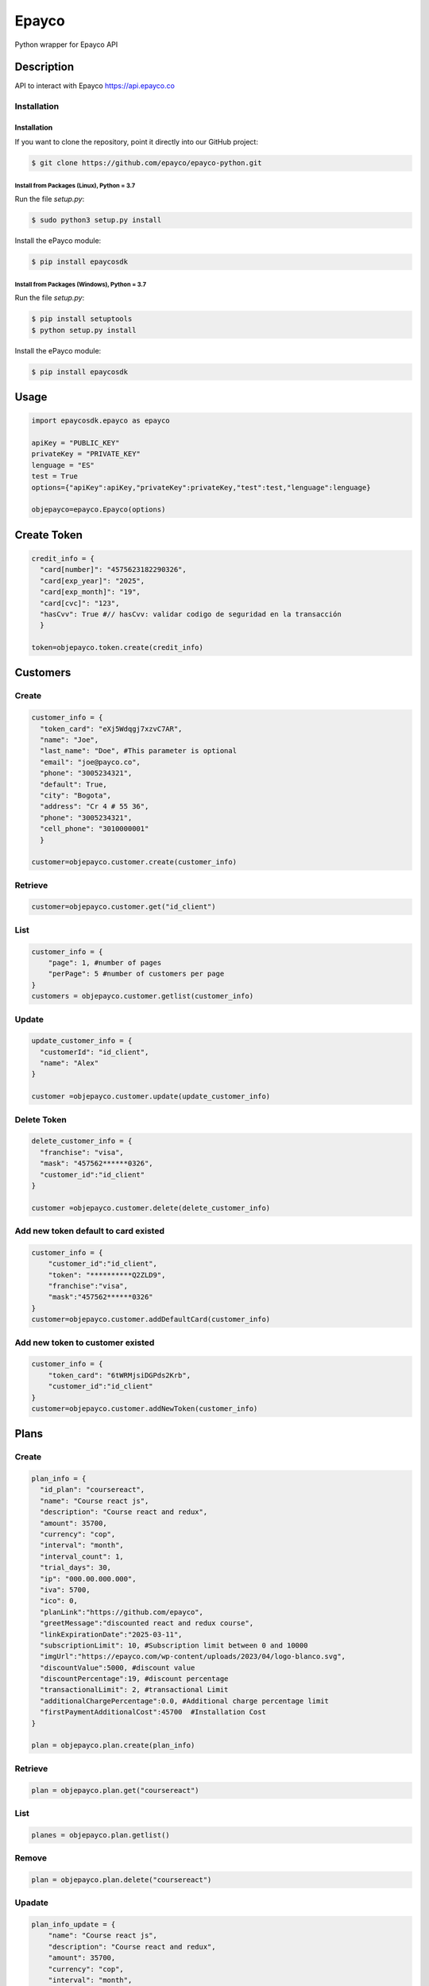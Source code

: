 *****
Epayco
*****

Python wrapper for Epayco API

Description
########

API to interact with Epayco
https://api.epayco.co

Installation
****
Installation
============

If you want to clone the repository, point it directly into our GitHub project:

.. code-block:: bash

    $ git clone https://github.com/epayco/epayco-python.git

Install from Packages (Linux), Python = 3.7
-------------------------------------------

Run the file `setup.py`:

.. code-block:: bash

    $ sudo python3 setup.py install

Install the ePayco module:

.. code-block:: bash

    $ pip install epaycosdk

Install from Packages (Windows), Python = 3.7
---------------------------------------------

Run the file `setup.py`:

.. code-block:: bash

    $ pip install setuptools
    $ python setup.py install

Install the ePayco module:

.. code-block:: bash

    $ pip install epaycosdk


Usage
####

.. code-block:: python

    import epaycosdk.epayco as epayco

    apiKey = "PUBLIC_KEY"
    privateKey = "PRIVATE_KEY"
    lenguage = "ES"
    test = True
    options={"apiKey":apiKey,"privateKey":privateKey,"test":test,"lenguage":lenguage}

    objepayco=epayco.Epayco(options)

Create Token
####

.. code-block:: python

    credit_info = {
      "card[number]": "4575623182290326",
      "card[exp_year]": "2025",
      "card[exp_month]": "19",
      "card[cvc]": "123",
      "hasCvv": True #// hasCvv: validar codigo de seguridad en la transacción
      }

    token=objepayco.token.create(credit_info)

Customers
####

Create
******
.. code-block:: python

    customer_info = {
      "token_card": "eXj5Wdqgj7xzvC7AR",
      "name": "Joe",
      "last_name": "Doe", #This parameter is optional
      "email": "joe@payco.co",
      "phone": "3005234321",
      "default": True,
      "city": "Bogota",
      "address": "Cr 4 # 55 36",
      "phone": "3005234321",
      "cell_phone": "3010000001"
      }

    customer=objepayco.customer.create(customer_info)

Retrieve
******
.. code-block:: python

    customer=objepayco.customer.get("id_client")

List
******
.. code-block:: python

    customer_info = {
        "page": 1, #number of pages
        "perPage": 5 #number of customers per page
    }
    customers = objepayco.customer.getlist(customer_info)

Update
******
.. code-block:: python

    update_customer_info = {
      "customerId": "id_client",
      "name": "Alex"
    }

    customer =objepayco.customer.update(update_customer_info)

Delete Token
******
.. code-block:: python

    delete_customer_info = {
      "franchise": "visa",
      "mask": "457562******0326",
      "customer_id":"id_client"
    }

    customer =objepayco.customer.delete(delete_customer_info)



Add new token default to card existed
******
.. code-block:: python

    customer_info = {
        "customer_id":"id_client",
        "token": "**********Q2ZLD9",
        "franchise":"visa",
        "mask":"457562******0326"
    }
    customer=objepayco.customer.addDefaultCard(customer_info)


Add new token to customer existed
******
.. code-block:: python

    customer_info = {
        "token_card": "6tWRMjsiDGPds2Krb",
        "customer_id":"id_client"
    }
    customer=objepayco.customer.addNewToken(customer_info)




Plans
####

Create
******

.. code-block:: python

    plan_info = {
      "id_plan": "coursereact",
      "name": "Course react js",
      "description": "Course react and redux",
      "amount": 35700,
      "currency": "cop",
      "interval": "month",
      "interval_count": 1,
      "trial_days": 30,
      "ip": "000.00.000.000",
      "iva": 5700,
      "ico": 0,
      "planLink":"https://github.com/epayco",
      "greetMessage":"discounted react and redux course",
      "linkExpirationDate":"2025-03-11",
      "subscriptionLimit": 10, #Subscription limit between 0 and 10000
      "imgUrl":"https://epayco.com/wp-content/uploads/2023/04/logo-blanco.svg",
      "discountValue":5000, #discount value
      "discountPercentage":19, #discount percentage
      "transactionalLimit": 2, #transactional Limit
      "additionalChargePercentage":0.0, #Additional charge percentage limit
      "firstPaymentAdditionalCost":45700  #Installation Cost
    }

    plan = objepayco.plan.create(plan_info)


Retrieve
******
.. code-block:: python

    plan = objepayco.plan.get("coursereact")

List
******
.. code-block:: python

    planes = objepayco.plan.getlist()

Remove
******
.. code-block:: python

    plan = objepayco.plan.delete("coursereact")

Upadate
******
.. code-block:: python

    plan_info_update = {
        "name": "Course react js",
        "description": "Course react and redux",
        "amount": 35700,
        "currency": "cop",
        "interval": "month",
        "interval_count": 1,
        "trial_days": 30,
        "ip": "170.00.000.000",
        "iva": 1900,
        "ico": 0,
        #"transactionalLimit": 3,
        #"additionalChargePercentage":0.0,
        #"afterPayment":"message after paying"
    }
    plan = objepayco.plan.update(id_plan, plan_info_update)

Subscriptions
####

Create
******
.. code-block:: python

    subscription_info = {
        "id_plan": "coursereact2",
        "customer": "9xRxhaJ2YmLTkT5uz",
        "token_card": "eXj5Wdqgj7xzvC7AR",
        "doc_type": "CC",
        "doc_number": "0000000000",
        #Optional parameter: if these parameter it's not send, system get ePayco dashboard's url_confirmation
        "url_confirmation": "https://tudominio.com/confirmacion.php",
        "method_confirmation": "POST"
    }

    sub=objepayco.subscriptions.create(subscription_info)

Retrieve
******
.. code-block:: python

    sub=objepayco.subscriptions.get("efPXtZ5r4nZRoPtjZ")

List
******
.. code-block:: python

    sub=objepayco.subscriptions.getlist()

Cancel
******
.. code-block:: python

    sub=objepayco.subscriptions.cancel("fayE66HxYbxWydaN8")

Pay Subscription
******
.. code-block:: python

    subscription_info = {
      "id_plan": "coursereact",
      "customer": "A6ZGiJ6rgxK5RB2WT",
      "token_card": "eXj5Wdqgj7xzvC7AR",
      "doc_type": "CC",
      "doc_number": "1000000",
      "ip":"190.000.000.000"  #This is the client's IP, it is required

    }

    sub = objepayco.subscriptions.charge(subscription_info)

PSE
####

List Banks
*****
.. code-block:: python

    banks = objepayco.bank.pseBank()

Create
*****
.. code-block:: python

    pse_info = {
        "bank": "1007",
        "invoice": "147205",
        "description": "pay test",
        "value": "116000",
        "tax": float("16000"),
        "tax_base": float("100000"),
        "currency": "COP",
        "type_person": "0",
        "doc_type": "CC",
        "docNumber": "10000000",
        "name": "testing",
        "last_name": "PAYCO",
        "email": "no-responder@payco.co",
        "country": "CO",
        "cellPhone": "3010000001",
        "ip": "190.000.000.000",  # This is the client's IP, it is required,
        "url_response": "https://tudominio.com/respuesta.php",
        "url_confirmation": "https://tudominio.com/confirmacion.php",
        "metodoconfirmacion": "GET",
        # Los parámetros extras deben ser enviados tipo string, si se envía tipo array generara error.
        "extra1": "",
        "extra2": "",
        "extra3": "",
        "extra4": "",
        "extra5": "",
        "extra6": "",
        "extra7": ""
    }

    pse = objepayco.bank.create(pse_info)

Retrieve
*****
.. code-block:: python

    pse = objepayco.bank.pseTransaction("ticketId")

Split Payments
*****

Previous requirements: https://docs.epayco.co/tools/split-payment
*****


Split payment
*****

.. code-block:: python

    import json

    pse_info = {
    #Other customary parameters...
      "splitpayment":"true",
       "split_app_id":"P_CUST_ID_CLIENTE APPLICATION",
       "split_merchant_id":"P_CUST_ID_CLIENTE COMMERCE",
       "split_type" : "01",
       "split_primary_receiver" : "P_CUST_ID_CLIENTE APPLICATION",
       "split_primary_receiver_fee":"80000"
       "split_receivers": json.dumps([
                {"id":"P_CUST_ID_CLIENTE 1 RECEIVER","total":"58000","iva":"8000","base_iva":"50000","fee":"10"},
                {"id":"P_CUST_ID_CLIENTE 2 RECEIVER","total":"58000","iva":"8000","base_iva":"50000", "fee":"10"}
        ])
     }

    pse_split = objepayco.bank.create(pse_info)
    

Cash
####

Create
*****
.. code-block:: python

        # paymentMethod: EF=> efecty, GA=>gana, PR=>puntored, RS=>redservi, SR=>sured
        cash_info = {
        "paymentMethod" :"EF",
        "invoice": "1472050778",
        "description": "pay test",
        "value": "116000",
        "tax": "16000",
        "tax_base": "100000",
        "currency": "COP",
        "type_person": "0",
        "doc_type": "CC",
        "docNumber": "100000",
        "name": "testing",
        "last_name": "PAYCO",
        "email": "test@mailinator.com",
        "cellPhone": "3010000001",
        "end_date": "2025-02-05",
        "ip": "190.000.000.000",  # This is the client's IP, it is required,
        "url_response": "https://tudominio.com/respuesta.php",
        "url_confirmation": "https://tudominio.com/confirmacion.php",
        "metodoconfirmacion": "GET",
        # Los parámetros extras deben ser enviados tipo string, si se envía tipo array generara error.
        "extra1": "",
        "extra2": "",
        "extra3": "",
        "extra4": "",
        "extra5": "",
        "extra6": "",
        "extra7": ""
    }

    cash = objepayco.cash.create(cash_info)

Retrieve
*****
.. code-block:: python

    cash = objepayco.cash.get("ref_payco")



Split Payments
*****

Previous requirements: https://docs.epayco.co/tools/split-payment



Split payment:
****

use the following attributes in case you need to do a dispersion with one or multiple providers

.. code-block:: python

    import json 

    payment_info = {
    #Other customary parameters...
        "splitpayment":"true",
        "split_app_id":"P_CUST_ID_CLIENTE APPLICATION",
        "split_merchant_id":"P_CUST_ID_CLIENTE COMMERCE",
        "split_type" : "02",
        "split_primary_receiver" : "P_CUST_ID_CLIENTE APPLICATION",
        "split_primary_receiver_fee":"0",
        "split_rule":'multiple', #si se envía este parámetro el campo split_receivers se vuelve obligatorio
        "split_receivers":json.dumps([
                {"id":"P_CUST_ID_CLIENTE 1 RECEIVER","total":"58000","iva":"8000","base_iva":"50000","fee":"10"},
                {"id":"P_CUST_ID_CLIENTE 2 RECEIVER","total":"58000","iva":"8000","base_iva":"50000", "fee":"10"}
        ]) #campo obligatorio sí se envía split_rule
        }

     cash_info_split = objepayco.cash.create('efecty',cash_info)





Payment
####

Create
*****
.. code-block:: python

    payment_info = {
      "token_card": "token_card",
      "customer_id": "customer_id",
      "doc_type": "CC",
      "doc_number": "1000000",
      "name": "John",
      "last_name": "Doe",
      "email": "example@email.com",
      "bill": "OR-1234",
      "description": "Test Payment",
      "country": "CO",
      "city": "bogota",
      "value": "116000",
      "tax": "16000",
      "tax_base": "100000",
      "currency": "COP",
      "dues": "12",
      "ip":"190.000.000.000",  #This is the client's IP, it is required
      "url_response": "https://tudominio.com/respuesta.php",
      "url_confirmation": "https://tudominio.com/confirmacion.php",
      "method_confirmation": "GET",
      "use_default_card_customer":True, # if the user wants to be charged with the card that the customer currently has as default = true
      #Los parámetros extras deben ser enviados tipo string, si se envía tipo array generara error.
      "extra1": "",
      "extra2": "",
      "extra3": "",
      "extra4": "",
      "extra5": "",  
      "extra6": "",
      "extra7": ""
    }

    pay = objepayco.charge.create(payment_info)

Retrieve
*****

.. code-block:: python

    pay = epayco.charge.get("ref_payco")


Split Payments
*****

Previous requirements https://docs.epayco.co/tools/split-payment


Split payment
****

use the following attributes in case you need to do a dispersion with one or multiple providers

.. code-block:: python

    import json
    
    payment_info = {
    #Other customary parameters...
        "splitpayment":"true",
        "split_app_id":"P_CUST_ID_CLIENTE APPLICATION",
        "split_merchant_id":"P_CUST_ID_CLIENTE COMMERCE",
        "split_type" : "02",
        "split_primary_receiver" : "P_CUST_ID_CLIENTE APPLICATION",
        "split_primary_receiver_fee":"0",
        "split_rule":'multiple', #si se envía este parámetro el campo split_receivers se vuelve obligatorio
        "split_receivers":[
                {"id":"P_CUST_ID_CLIENTE 1 RECEIVER","total":"58000","iva":"8000","base_iva":"50000","fee":"10"},
                {"id":"P_CUST_ID_CLIENTE 2 RECEIVER","total":"58000","iva":"8000","base_iva":"50000", "fee":"10"}
        ] #campo obligatorio sí se envía split_rule
        }

    pay_split = objepayco.charge.create(payment_info)


Daviplata
####

Create
*****

.. code-block:: python

    payment_info = {
        "doc_type": "CC",
        "document": "1053814580414720",
        "name": "Testing",
        "last_name": "PAYCO",
        "email": "exmaple@epayco.co",
        "ind_country": "57",
        "phone": "314853222200033",
        "country": "CO",
        "city": "bogota",
        "address": "Calle de prueba",
        "ip": "189.176.0.1",
        "currency": "COP",
        "description": "ejemplo de transaccion con daviplata",
        "value": "100000",
        "tax": "0",
        "ico": "0",
        "tax_base": "0",
        "method_confirmation": "GET",
        "url_response": "https://tudominio.com/respuesta.php",
        "url_confirmation": "https://tudominio.com/confirmacion.php",
        "extra1": "",      
        "extra2": "",
        "extra3": "",
        "extra4": "",
        "extra5": "",  
        "extra6": "",
        "extra7": "",
        "extra8": "",
        "extra9": "",
        "extra10": ""
    }

    daviplata = objepayco.daviplata.create(payment_info)

confirm transaccion
*****

.. code-block:: python

    confirm = {
        "ref_payco": "45508846", # It is obtained from the create response
        "id_session_token": "45081749", # It is obtained from the create response
        "otp": "2580"
    }
   
    daviplata = objepayco.daviplata.confirm(payment_info)

Safetypay
####

Create
*****

.. code-block:: python

    payment_info = {
        "cash": "1",
        "end_date": "2021-08-05",
        "doc_type": "CC",
        "document": "123456789",
        "name": "Jhon",
        "last_name": "doe",
        "email": "jhon.doe@yopmail.com",
        "ind_country": "57",
        "phone": "3003003434",
        "country": "CO",
        "invoice": "fac-01", # opcional
        "city": "N/A",
        "address": "N/A",
        "ip": "192.168.100.100",
        "currency": "COP",
        "description": "Thu Jun 17 2021 11:37:01 GMT-0400 (hora de Venezuela)",
        "value": 100000,
        "tax": 0,
        "ico": 0,
        "tax_base": 0,
        "url_confirmation": "https://tudominio.com/respuesta.php",
        "url_response": "https://tudominio.com/respuesta.php",
        "method_confirmation": "POST",
        "extra1": "",      
        "extra2": "",
        "extra3": "",
        "extra4": "",
        "extra5": "",  
        "extra6": "",
        "extra7": "",
        "extra8": "",
        "extra9": "",
        "extra10": ""
    }

    safetypay = objepayco.safetypay.create(payment_info)
